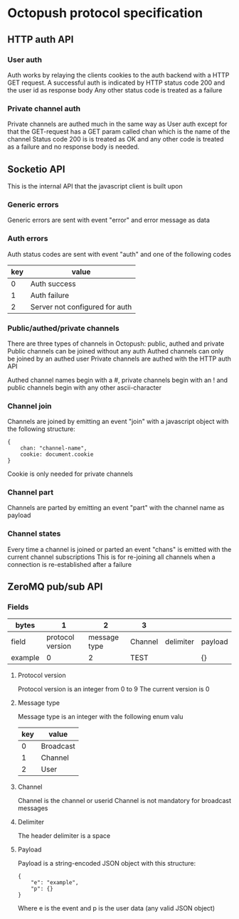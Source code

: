 * Octopush protocol specification

** HTTP auth API

*** User auth
    Auth works by relaying the clients cookies to the auth backend with a HTTP GET request.
    A successful auth is indicated by HTTP status code 200 and the user id as response body
    Any other status code is treated as a failure

*** Private channel auth
    Private channels are authed much in the same way as User auth except for that the GET-request has a GET param called chan which is the name of the channel
    Status code 200 is is treated as OK and any other code is treated as a failure and no response body is needed.

** Socketio API
   This is the internal API that the javascript client is built upon

*** Generic errors
    Generic errors are sent with event "error" and error message as data

*** Auth errors
    Auth status codes are sent with event "auth" and one of the following codes
|-----+--------------------------------|
| key | value                          |
|-----+--------------------------------|
|   0 | Auth success                   |
|   1 | Auth failure                   |
|   2 | Server not configured for auth |
|-----+--------------------------------|

*** Public/authed/private channels
    There are three types of channels in Octopush: public, authed and private
    Public channels can be joined without any auth
    Authed channels can only be joined by an authed user
    Private channels are authed with the HTTP auth API
    
    Authed channel names begin with a #, private channels begin with an ! and public channels begin with any other ascii-character

*** Channel join
    Channels are joined by emitting an event "join" with a javascript object with the following structure:
: {
:     chan: "channel-name",
:     cookie: document.cookie
: }
    Cookie is only needed for private channels

*** Channel part
    Channels are parted by emitting an event "part" with the channel name as payload

*** Channel states
    Every time a channel is joined or parted an event "chans" is emitted with the current channel subscriptions
    This is for re-joining all channels when a connection is re-established after a failure

** ZeroMQ pub/sub API

*** Fields
|---------+------------------+--------------+---------+-----------+---------|
| bytes   |                1 |            2 | 3       |           |         |
|---------+------------------+--------------+---------+-----------+---------|
| field   | protocol version | message type | Channel | delimiter | payload |
| example |                0 |            2 | TEST    |           | {}      |
|---------+------------------+--------------+---------+-----------+---------|

**** Protocol version
     Protocol version is an integer from 0 to 9
     The current version is 0

**** Message type
     Message type is an integer with the following enum valu
|-----+-----------|
| key | value     |
|-----+-----------|
|   0 | Broadcast |
|   1 | Channel   |
|   2 | User      |
|-----+-----------|

**** Channel
     Channel is the channel or userid
     Channel is not mandatory for broadcast messages

**** Delimiter
     The header delimiter is a space

**** Payload
     Payload is a string-encoded JSON object with this structure:
: {
:     "e": "example",
:     "p": {}
: }
     Where e is the event and p is the user data (any valid JSON object)
